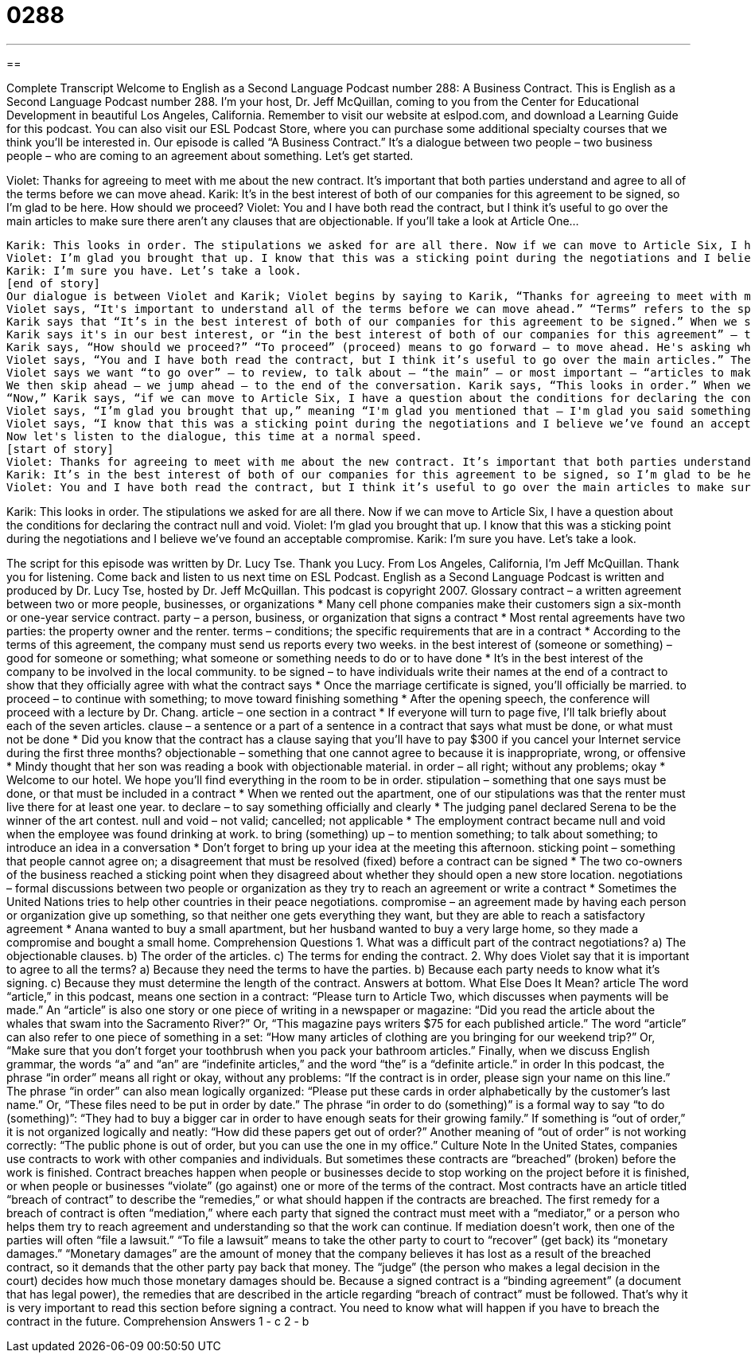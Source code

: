 = 0288
:toc: left
:toclevels: 3
:sectnums:
:stylesheet: ../../../myAdocCss.css

'''

== 

Complete Transcript
Welcome to English as a Second Language Podcast number 288: A Business Contract.
This is English as a Second Language Podcast number 288. I'm your host, Dr. Jeff McQuillan, coming to you from the Center for Educational Development in beautiful Los Angeles, California.
Remember to visit our website at eslpod.com, and download a Learning Guide for this podcast. You can also visit our ESL Podcast Store, where you can purchase some additional specialty courses that we think you'll be interested in.
Our episode is called “A Business Contract.” It's a dialogue between two people – two business people – who are coming to an agreement about something. Let's get started.
[start of story]
Violet: Thanks for agreeing to meet with me about the new contract. It’s important that both parties understand and agree to all of the terms before we can move ahead.
Karik: It’s in the best interest of both of our companies for this agreement to be signed, so I’m glad to be here. How should we proceed?
Violet: You and I have both read the contract, but I think it’s useful to go over the main articles to make sure there aren’t any clauses that are objectionable. If you’ll take a look at Article One...
.......
Karik: This looks in order. The stipulations we asked for are all there. Now if we can move to Article Six, I have a question about the conditions for declaring the contract null and void.
Violet: I’m glad you brought that up. I know that this was a sticking point during the negotiations and I believe we’ve found an acceptable compromise.
Karik: I’m sure you have. Let’s take a look.
[end of story]
Our dialogue is between Violet and Karik; Violet begins by saying to Karik, “Thanks for agreeing to meet with me about the new contract.” A “contract” is an agreement between two people, usually some sort of business agreement. Violet says, “It’s important that both parties understand and agree to all of the terms before we can move ahead.” “Parties” here means the people or the groups who are involved in the contract – who are involved in the agreement. In this example, there are two parties – two groups or two businesses that are part of this agreement.
Violet says, “It's important to understand all of the terms before we can move ahead.” “Terms” refers to the specific points in the agreement – the details, what we are actually agreeing to do. The terms of an agreement would include the price, the time that the contract needs to be completed; anything involved in the contract could be part of its “terms.” There's another expression we use in business sometimes, “terms and conditions,” sometimes abbreviated the “T's and C's.” The terms and the conditions, these are the “specifics,” the details of the contract that say what has to happen.
Karik says that “It’s in the best interest of both of our companies for this agreement to be signed.” When we say something is “in the best interest of,” we mean that it is to our “benefit,” it is a good thing. It is something that will be good for us: “It's in your best interest to wear a seat belt when you are driving in a car so that you don't get hurt in an accident. It's in your best interest to have your eyes open when you are driving, instead of closed.” At least, I hope you do that; it's in your best interest!
Karik says it's in our best interest, or “in the best interest of both of our companies for this agreement” – this contract – “to be signed.” “To be signed” means that you put your “signature” – your name – on the piece of paper. Basically, it means that we have “agreed” to it, we have said, “okay,” we have signed the contract.
Karik says, “How should we proceed?” “To proceed” (proceed) means to go forward – to move ahead. He's asking what is the next step, what should we do now: “How should we proceed?” There's also an expression “proceed with caution,” meaning go very carefully – be careful, there might be some problems. Don't confuse “proceed” with “precede,” which is spelled P-R-E-C-E-D-E, which means to come before something in time: “One o'clock precedes two o'clock.”
Violet says, “You and I have both read the contract, but I think it’s useful to go over the main articles.” The “articles” of a contract are the major sections; the contract may be divided into six or seven parts, and we called those parts “articles.” Or, at least, we can call them “articles”; there are actually a couple of different definitions of the word “article.” Take a look at our Learning Guide for more information about those additional definitions.
Violet says we want “to go over” – to review, to talk about – “the main” – or most important – “articles to make sure that there aren’t any clauses that are objectionable.” An “article” is a part of a contract; a “clause” is a part of an article – a sentence or a part of a sentence. Violet is concerned about any clauses that are objectionable. When we say something is “objectionable,” we mean that we have an objection to it. An “objection” is a disagreement, something that you don't like about someone or something. “Objectionable” would be a way of describing things that you don't like about the contract, or a particular article in the contract, or a specific clause in one of the articles. Violet then begins to review each of the sections – the articles of the contract.
We then skip ahead – we jump ahead – to the end of the conversation. Karik says, “This looks in order.” When we say something is or looks “in order,” we mean that it seems to be correct; everything is in its correct place, it is acceptable. “The stipulations we asked for are all there,” Karik says. “Stipulations” (stipulations) are “demands,” or things that you are asking for in a contract or in an agreement. The verb is “to stipulate,” which means to say, “I want this and this and this.” It's a term we usually use when we are talking about a formal contract or a legal agreement: “stipulations.”
“Now,” Karik says, “if we can move to Article Six, I have a question about the conditions for declaring the contract null and void.” The verb “to declare” means to announce, or to decide in this case. The contract has an article – a clause – about “declaring the contract null and void.” The expression “null (null) and void (void)” here means “cancelled,” when the contract is ended before the time you expected. A contract is “null and void” if there is something wrong with it, if there's something “illegal” – against the law – about it. Or, if one of the parties in the contract doesn't do what they said they would do, one possibility is to have the contract “declared null and void.”
Violet says, “I’m glad you brought that up,” meaning “I'm glad you mentioned that – I'm glad you said something about that.” “To bring something up” means to ask someone or to talk about something that has not been talked about before with someone or in a group.
Violet says, “I know that this was a sticking point during the negotiations and I believe we’ve found an acceptable compromise.” A “sticking point” is a difficult item, or a difficult detail in a contract or an agreement, that might cause one of the parties to say, “No, I don't want this contract – I don't want to sign this contract.” A “sticking point” is when you have difficulties. “Negotiations” are conversations between two parties – two people – two businesses about a specific contract or agreement. A “compromise” is when you each agree to something less than what you wanted. It's when both parties say, “Okay, I can't have 100% of what I want, so I'll only ask for 50%,” and the other person only asks for 50% of what he wanted; that's a compromise. Some people say, “Marriage is a compromise.” That's not actually true; marriage is doing what your wife wants you to do. If you don't understand that, you need to go back and study the book of marriage again!
Now let's listen to the dialogue, this time at a normal speed.
[start of story]
Violet: Thanks for agreeing to meet with me about the new contract. It’s important that both parties understand and agree to all of the terms before we can move ahead.
Karik: It’s in the best interest of both of our companies for this agreement to be signed, so I’m glad to be here. How should we proceed?
Violet: You and I have both read the contract, but I think it’s useful to go over the main articles to make sure there aren’t any clauses that are objectionable. If you’ll take a look at Article One...
.......
Karik: This looks in order. The stipulations we asked for are all there. Now if we can move to Article Six, I have a question about the conditions for declaring the contract null and void.
Violet: I’m glad you brought that up. I know that this was a sticking point during the negotiations and I believe we’ve found an acceptable compromise.
Karik: I’m sure you have. Let’s take a look.
[end of story]
The script for this episode was written by Dr. Lucy Tse. Thank you Lucy.
From Los Angeles, California, I'm Jeff McQuillan. Thank you for listening. Come back and listen to us next time on ESL Podcast.
English as a Second Language Podcast is written and produced by Dr. Lucy Tse, hosted by Dr. Jeff McQuillan. This podcast is copyright 2007.
Glossary
contract – a written agreement between two or more people, businesses, or organizations
* Many cell phone companies make their customers sign a six-month or one-year service contract.
party – a person, business, or organization that signs a contract
* Most rental agreements have two parties: the property owner and the renter.
terms – conditions; the specific requirements that are in a contract
* According to the terms of this agreement, the company must send us reports every two weeks.
in the best interest of (someone or something) – good for someone or something; what someone or something needs to do or to have done
* It’s in the best interest of the company to be involved in the local community.
to be signed – to have individuals write their names at the end of a contract to show that they officially agree with what the contract says
* Once the marriage certificate is signed, you’ll officially be married.
to proceed – to continue with something; to move toward finishing something
* After the opening speech, the conference will proceed with a lecture by Dr. Chang.
article – one section in a contract
* If everyone will turn to page five, I’ll talk briefly about each of the seven articles.
clause – a sentence or a part of a sentence in a contract that says what must be done, or what must not be done
* Did you know that the contract has a clause saying that you’ll have to pay $300 if you cancel your Internet service during the first three months?
objectionable – something that one cannot agree to because it is inappropriate, wrong, or offensive
* Mindy thought that her son was reading a book with objectionable material.
in order – all right; without any problems; okay
* Welcome to our hotel. We hope you’ll find everything in the room to be in order.
stipulation – something that one says must be done, or that must be included in a contract
* When we rented out the apartment, one of our stipulations was that the renter must live there for at least one year.
to declare – to say something officially and clearly
* The judging panel declared Serena to be the winner of the art contest.
null and void – not valid; cancelled; not applicable
* The employment contract became null and void when the employee was found drinking at work.
to bring (something) up – to mention something; to talk about something; to introduce an idea in a conversation
* Don’t forget to bring up your idea at the meeting this afternoon.
sticking point – something that people cannot agree on; a disagreement that must be resolved (fixed) before a contract can be signed
* The two co-owners of the business reached a sticking point when they disagreed about whether they should open a new store location.
negotiations – formal discussions between two people or organization as they try to reach an agreement or write a contract
* Sometimes the United Nations tries to help other countries in their peace negotiations.
compromise – an agreement made by having each person or organization give up something, so that neither one gets everything they want, but they are able to reach a satisfactory agreement
* Anana wanted to buy a small apartment, but her husband wanted to buy a very large home, so they made a compromise and bought a small home.
Comprehension Questions
1. What was a difficult part of the contract negotiations?
a) The objectionable clauses.
b) The order of the articles.
c) The terms for ending the contract.
2. Why does Violet say that it is important to agree to all the terms?
a) Because they need the terms to have the parties.
b) Because each party needs to know what it’s signing.
c) Because they must determine the length of the contract.
Answers at bottom.
What Else Does It Mean?
article
The word “article,” in this podcast, means one section in a contract: “Please turn to Article Two, which discusses when payments will be made.” An “article” is also one story or one piece of writing in a newspaper or magazine: “Did you read the article about the whales that swam into the Sacramento River?” Or, “This magazine pays writers $75 for each published article.” The word “article” can also refer to one piece of something in a set: “How many articles of clothing are you bringing for our weekend trip?” Or, “Make sure that you don’t forget your toothbrush when you pack your bathroom articles.” Finally, when we discuss English grammar, the words “a” and “an” are “indefinite articles,” and the word “the” is a “definite article.”
in order
In this podcast, the phrase “in order” means all right or okay, without any problems: “If the contract is in order, please sign your name on this line.” The phrase “in order” can also mean logically organized: “Please put these cards in order alphabetically by the customer’s last name.” Or, “These files need to be put in order by date.” The phrase “in order to do (something)” is a formal way to say “to do (something)”: “They had to buy a bigger car in order to have enough seats for their growing family.” If something is “out of order,” it is not organized logically and neatly: “How did these papers get out of order?” Another meaning of “out of order” is not working correctly: “The public phone is out of order, but you can use the one in my office.”
Culture Note
In the United States, companies use contracts to work with other companies and individuals. But sometimes these contracts are “breached” (broken) before the work is finished. Contract breaches happen when people or businesses decide to stop working on the project before it is finished, or when people or businesses “violate” (go against) one or more of the terms of the contract. Most contracts have an article titled “breach of contract” to describe the “remedies,” or what should happen if the contracts are breached.
The first remedy for a breach of contract is often “mediation,” where each party that signed the contract must meet with a “mediator,” or a person who helps them try to reach agreement and understanding so that the work can continue. If mediation doesn’t work, then one of the parties will often “file a lawsuit.” “To file a lawsuit” means to take the other party to court to “recover” (get back) its “monetary damages.” “Monetary damages” are the amount of money that the company believes it has lost as a result of the breached contract, so it demands that the other party pay back that money. The “judge” (the person who makes a legal decision in the court) decides how much those monetary damages should be.
Because a signed contract is a “binding agreement” (a document that has legal power), the remedies that are described in the article regarding “breach of contract” must be followed. That’s why it is very important to read this section before signing a contract. You need to know what will happen if you have to breach the contract in the future.
Comprehension Answers
1 - c
2 - b